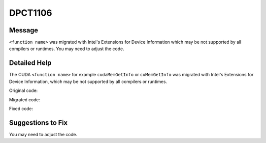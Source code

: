 .. _id_DPCT1106:

DPCT1106
========

Message
-------

.. _msg-1106-start:

``<function name>`` was migrated with Intel's Extensions for Device Information which
may be not supported by all compilers or runtimes. You may need to adjust the code.

.. _msg-1106-end:

Detailed Help
-------------

The CUDA ``<function name>`` for example ``cudaMemGetInfo`` or ``cuMemGetInfo`` was
migrated with Intel's Extensions for Device Information, which may be not supported
by all compilers or runtimes.

Original code:

.. code-block:: cpp
   :linenos:

   void foo() {
     size_t free_mem, total_mem;
     cudaMemGetInfo(&free_mem, &total_mem);
   }


Migrated code:

.. code-block:: cpp
   :linenos:

   void foo() {
     size_t free_mem, total_mem;
     /*
     DPCT1106:0: 'cudaMemGetInfo' was migrated with Intel's Extensions for Device
     Information which may be not supported by all compilers or runtimes. You may
     need to adjust the code.
     */
     dpct::get_current_device().get_memory_info(free_mem, total_mem);
   }

Fixed code:

.. code-block:: cpp
   :linenos:

   void foo() {
     size_t free_mem, total_mem;
     dpct::get_current_device().get_memory_info(free_mem, total_mem);
     // free_mem should be adjusted
     free_mem = /*implementation defined*/;
   }

Suggestions to Fix
------------------

You may need to adjust the code.
